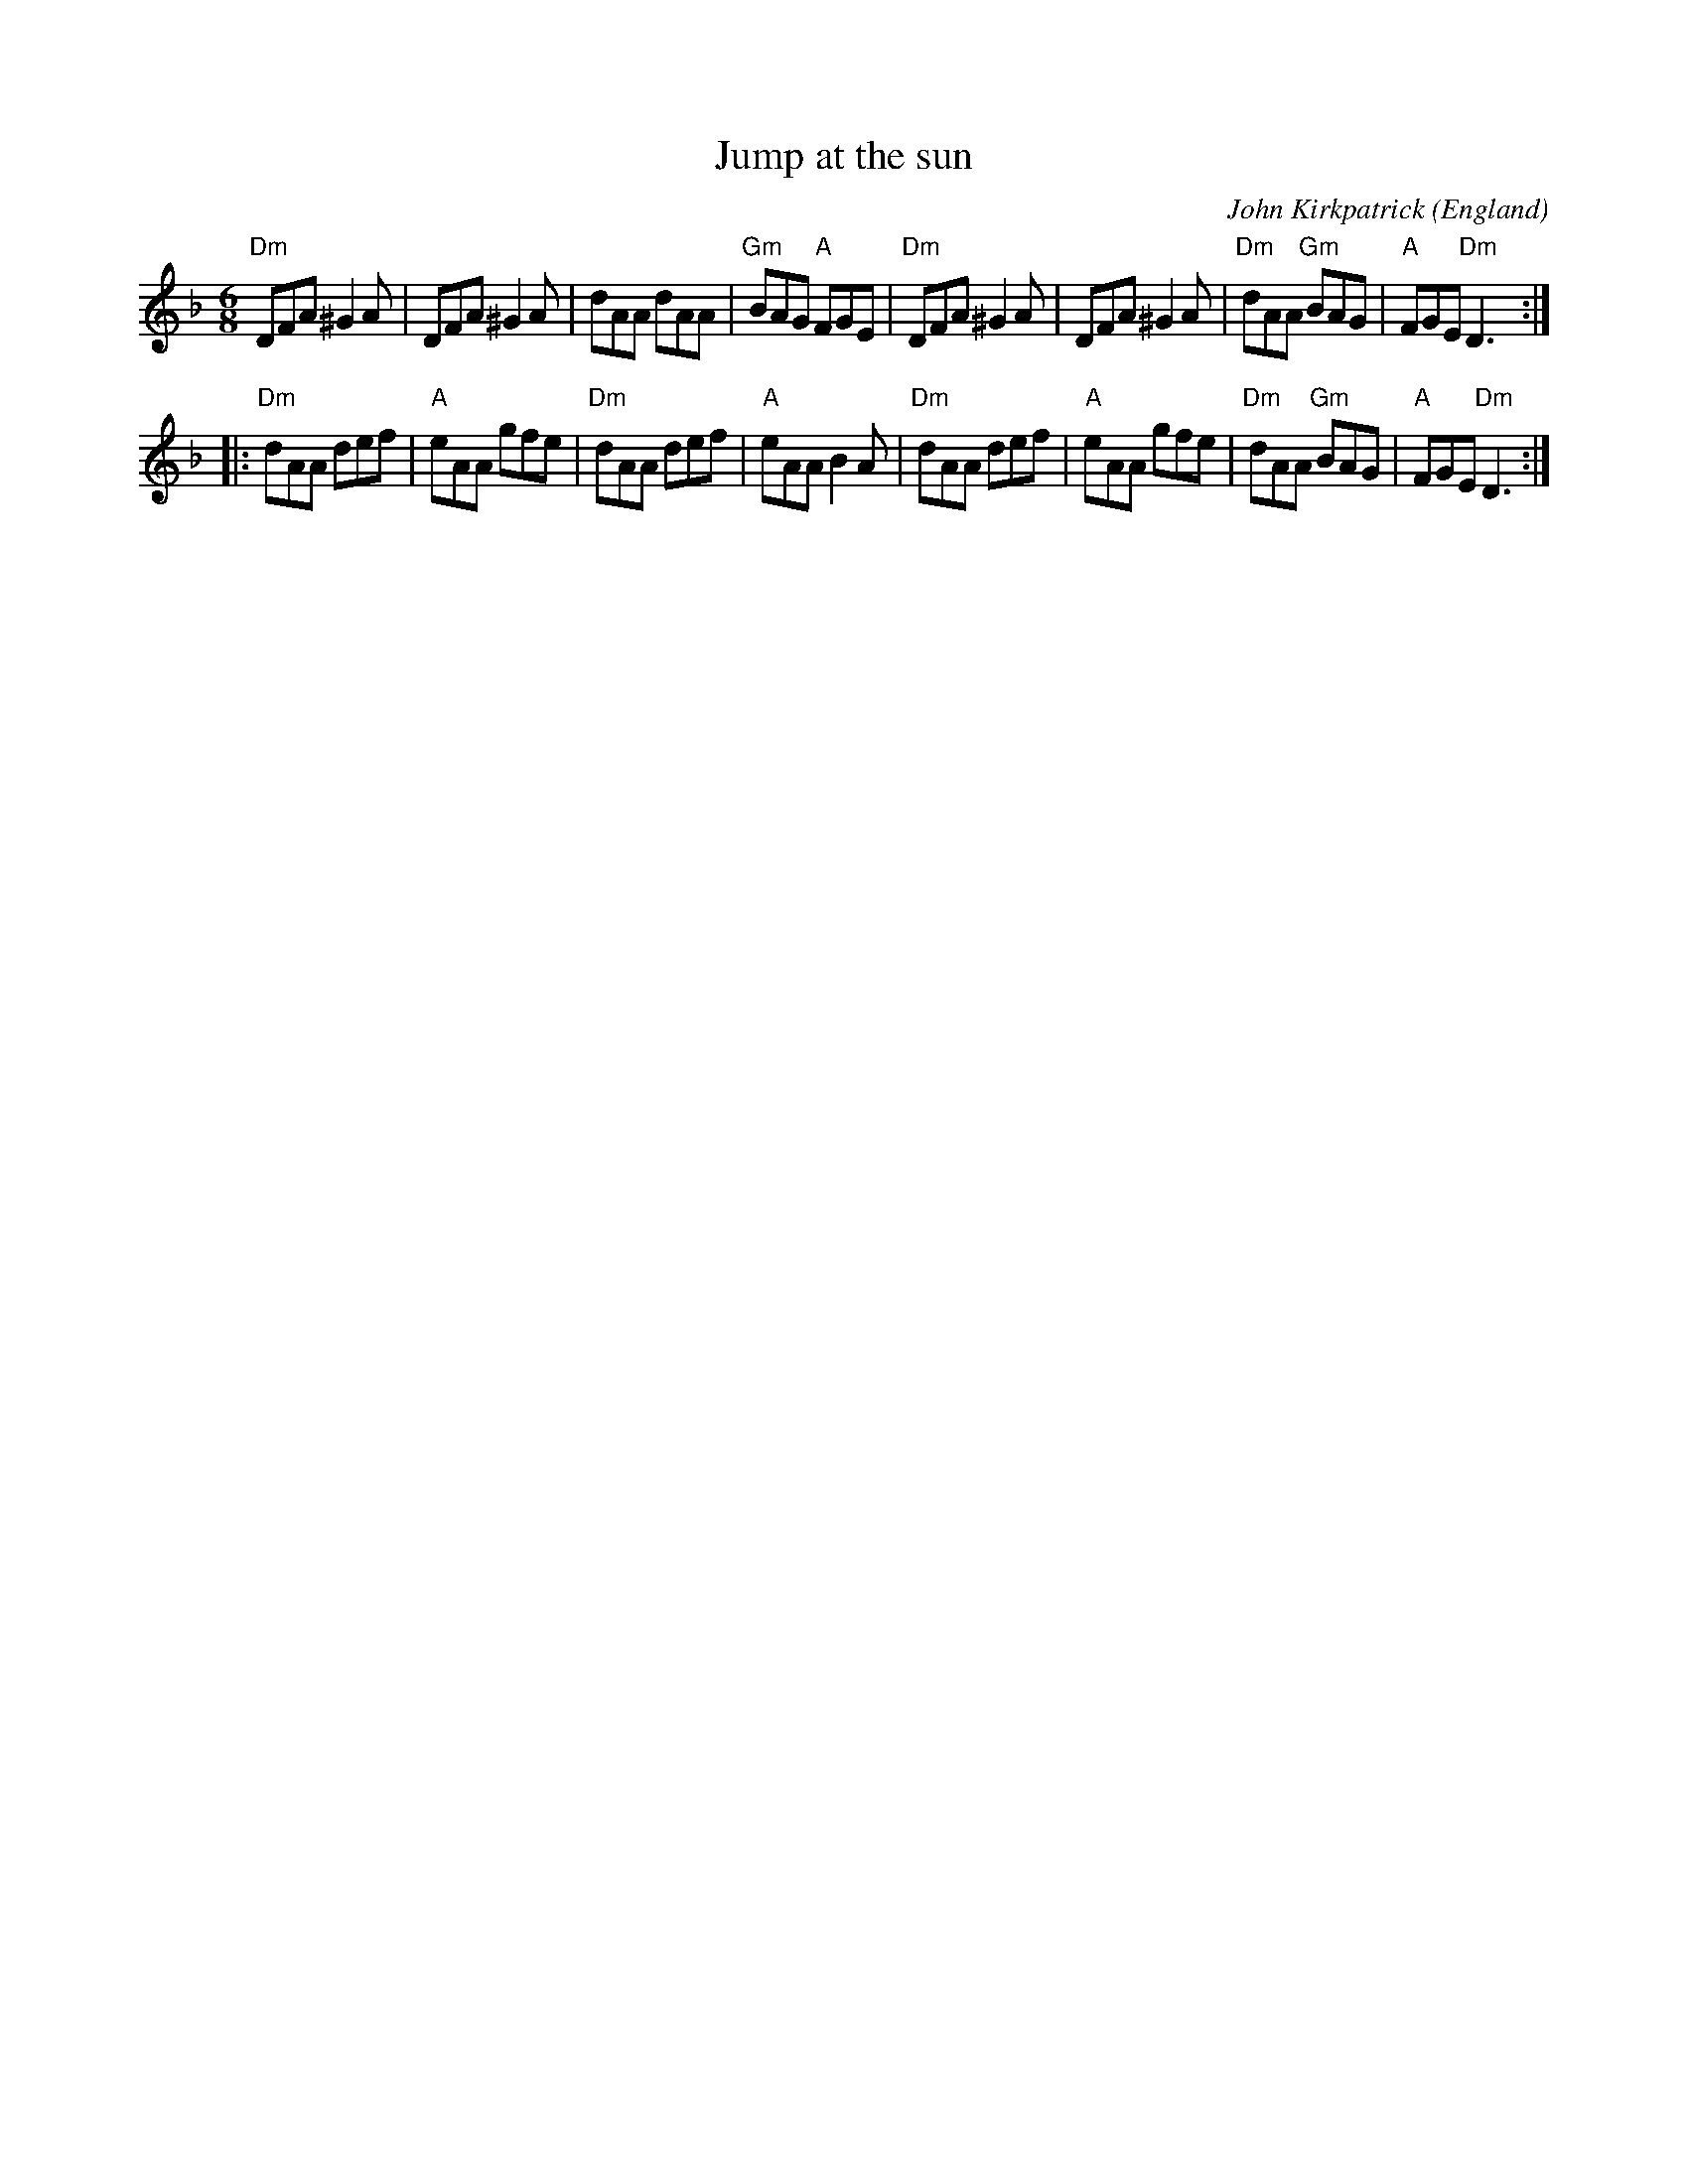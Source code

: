 X:703
T:Jump at the sun
R:Jig
O:England
S:Pubscouts
C:John Kirkpatrick
Z:Transcription:?, chords:Mike Long
M:6/8
L:1/8
K:F
L:1/8
"Dm"DFA ^G2 A|DFA ^G2A|dAA dAA|"Gm"BAG "A"FGE|\
"Dm"DFA ^G2 A|DFA ^G2A|"Dm"dAA "Gm"BAG|"A"FGE "Dm"D3:|
|:"Dm"dAA def|"A"eAA gfe|"Dm"dAA def|"A"eAA B2A|\
"Dm"dAA def|"A"eAA gfe|"Dm"dAA "Gm"BAG|"A"FGE "Dm"D3:|

